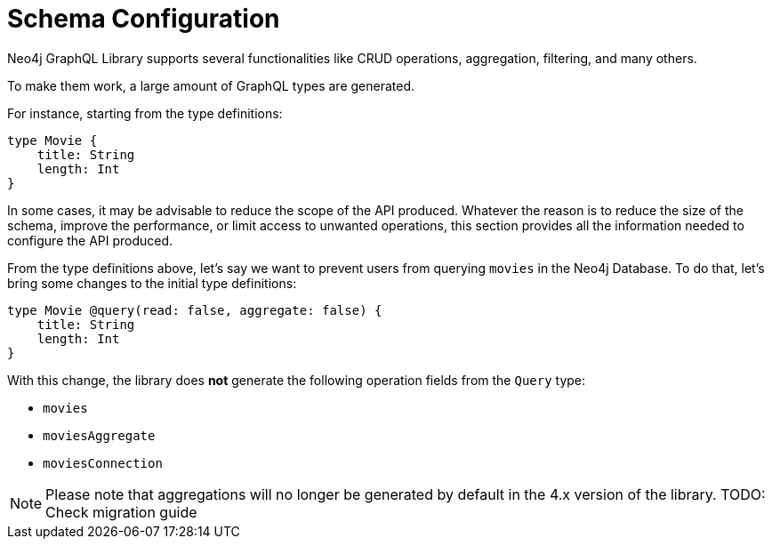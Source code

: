 [[type-definitions-schema-configuration]]
= Schema Configuration

Neo4j GraphQL Library supports several functionalities like CRUD operations, aggregation, filtering, and many others.

To make them work, a large amount of GraphQL types are generated.

For instance, starting from the type definitions:

[source, graphql, indent=0]
----
type Movie { 
    title: String
    length: Int
} 
----


In some cases, it may be advisable to reduce the scope of the API produced. Whatever the reason is to reduce the size of the schema, improve the performance, or limit access to unwanted operations, this section provides all the information needed to configure the API produced.

From the type definitions above, let's say we want to prevent users from querying `movies` in the Neo4j Database. To do that, let's bring some changes to the initial type definitions:

[source, graphql, indent=0]
----
type Movie @query(read: false, aggregate: false) { 
    title: String
    length: Int
} 
----

With this change, the library does **not** generate the following operation fields from the `Query` type:

* `movies`
* `moviesAggregate`
* `moviesConnection`

NOTE: Please note that aggregations will no longer be generated by default in the 4.x version of the library. TODO: Check migration guide
